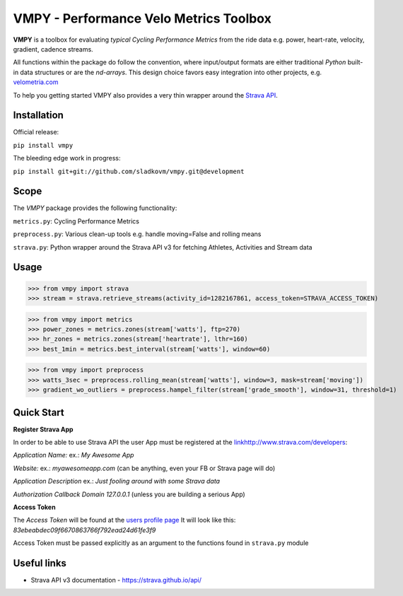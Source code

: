 =======================================
VMPY - Performance Velo Metrics Toolbox
=======================================

**VMPY** is a toolbox for evaluating *typical*
*Cycling Performance Metrics* from the ride data e.g. power, heart-rate, velocity,
gradient, cadence streams.

All functions within the package do follow the convention, where input/output
formats are either traditional *Python* built-in data structures
or are the *nd-arrays*. This design choice favors easy integration into other projects,
e.g. `velometria.com <http://velometria.com>`_

To help you getting started VMPY also provides a very thin wrapper around the
`Strava API <https://strava.github.io/api/>`_.


Installation
============

Official release:

``pip install vmpy``

The bleeding edge work in progress:

``pip install git+git://github.com/sladkovm/vmpy.git@development``


Scope
=====

The *VMPY* package provides the following functionality:

``metrics.py``: Cycling Performance Metrics

``preprocess.py``: Various clean-up tools e.g. handle moving=False and rolling means

``strava.py``: Python wrapper around the Strava API v3 for fetching Athletes, Activities and Stream data


Usage
=====

>>> from vmpy import strava
>>> stream = strava.retrieve_streams(activity_id=1282167861, access_token=STRAVA_ACCESS_TOKEN)


>>> from vmpy import metrics
>>> power_zones = metrics.zones(stream['watts'], ftp=270)
>>> hr_zones = metrics.zones(stream['heartrate'], lthr=160)
>>> best_1min = metrics.best_interval(stream['watts'], window=60)


>>> from vmpy import preprocess
>>> watts_3sec = preprocess.rolling_mean(stream['watts'], window=3, mask=stream['moving'])
>>> gradient_wo_outliers = preprocess.hampel_filter(stream['grade_smooth'], window=31, threshold=1)


Quick Start
===========

**Register Strava App**

In order to be able to use Strava API the user App must be registered at the `<link
http://www.strava.com/developers>`_:

*Application Name:* ex.: *My Awesome App*

*Website:* ex.: *myawesomeapp.com* (can be anything, even your FB or Strava page will do)

*Application Description* ex.: *Just fooling around with some Strava data*

*Authorization Callback Domain* *127.0.0.1* (unless you are building a serious App)

**Access Token**

The *Access Token* will be found at the `users profile page <https://www.strava.com/settings/api>`_
It will look like this: *83ebeabdec09f6670863766f792ead24d61fe3f9*

Access Token must be passed explicitly as an argument
to the functions found in ``strava.py`` module


Useful links
============

- Strava API v3 documentation - https://strava.github.io/api/
